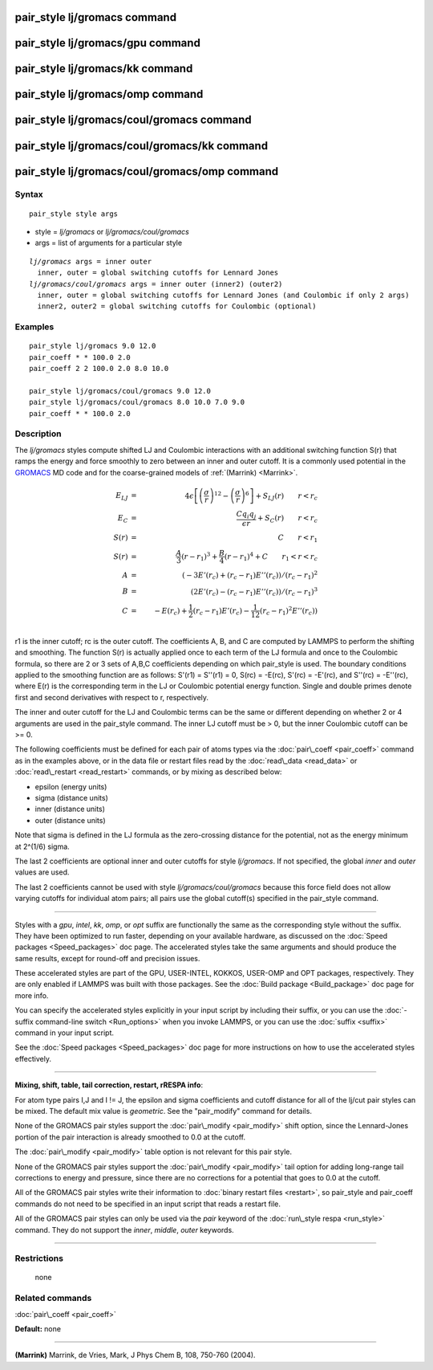 .. index:: pair\_style lj/gromacs

pair\_style lj/gromacs command
==============================

pair\_style lj/gromacs/gpu command
==================================

pair\_style lj/gromacs/kk command
=================================

pair\_style lj/gromacs/omp command
==================================

pair\_style lj/gromacs/coul/gromacs command
===========================================

pair\_style lj/gromacs/coul/gromacs/kk command
==============================================

pair\_style lj/gromacs/coul/gromacs/omp command
===============================================

Syntax
""""""


.. parsed-literal::

   pair_style style args

* style = *lj/gromacs* or *lj/gromacs/coul/gromacs*
* args = list of arguments for a particular style


.. parsed-literal::

     *lj/gromacs* args = inner outer
       inner, outer = global switching cutoffs for Lennard Jones
     *lj/gromacs/coul/gromacs* args = inner outer (inner2) (outer2)
       inner, outer = global switching cutoffs for Lennard Jones (and Coulombic if only 2 args)
       inner2, outer2 = global switching cutoffs for Coulombic (optional)

Examples
""""""""


.. parsed-literal::

   pair_style lj/gromacs 9.0 12.0
   pair_coeff \* \* 100.0 2.0
   pair_coeff 2 2 100.0 2.0 8.0 10.0

   pair_style lj/gromacs/coul/gromacs 9.0 12.0
   pair_style lj/gromacs/coul/gromacs 8.0 10.0 7.0 9.0
   pair_coeff \* \* 100.0 2.0

Description
"""""""""""

The *lj/gromacs* styles compute shifted LJ and Coulombic interactions
with an additional switching function S(r) that ramps the energy and force
smoothly to zero between an inner and outer cutoff.  It is a commonly
used potential in the `GROMACS <http://www.gromacs.org>`_ MD code and for
the coarse-grained models of :ref:`(Marrink) <Marrink>`.

.. math source doc: src/Eqs/pair_gromacs.tex
.. math::

   E_{LJ} & = & 4 \epsilon \left[ \left(\frac{\sigma}{r}\right)^{12} - 
   \left(\frac{\sigma}{r}\right)^6 \right] + S_{LJ}(r)
   \qquad r < r_c \\
   E_C & = & \frac{C q_i q_j}{\epsilon  r} + S_C(r) \qquad r < r_c \\
   S(r) & = & C \qquad r < r_1 \\
   S(r) & = & \frac{A}{3} (r - r_1)^3 + \frac{B}{4} (r - r_1)^4 + C \qquad  r_1 < r < r_c \\
   A & = & (-3 E'(r_c) + (r_c - r_1) E''(r_c))/(r_c - r_1)^2 \\
   B & = & (2 E'(r_c) - (r_c - r_1) E''(r_c))/(r_c - r_1)^3 \\
   C & = & -E(r_c) + \frac{1}{2} (r_c - r_1) E'(r_c) - \frac{1}{12} (r_c - r_1)^2 E''(r_c)) \\


r1 is the inner cutoff; rc is the outer cutoff.  The coefficients A, B,
and C are computed by LAMMPS to perform the shifting and smoothing.
The function
S(r) is actually applied once to each term of the LJ formula and once
to the Coulombic formula, so there are 2 or 3 sets of A,B,C coefficients
depending on which pair\_style is used.  The boundary conditions
applied to the smoothing function are as follows: S'(r1) = S''(r1) = 0,
S(rc) = -E(rc), S'(rc) = -E'(rc), and S''(rc) = -E''(rc),
where E(r) is the corresponding term
in the LJ or Coulombic potential energy function.
Single and double primes denote first and second
derivatives with respect to r, respectively.

The inner and outer cutoff for the LJ and Coulombic terms can be the
same or different depending on whether 2 or 4 arguments are used in
the pair\_style command.  The inner LJ cutoff must be > 0, but the
inner Coulombic cutoff can be >= 0.

The following coefficients must be defined for each pair of atoms
types via the :doc:`pair\_coeff <pair_coeff>` command as in the examples
above, or in the data file or restart files read by the
:doc:`read\_data <read_data>` or :doc:`read\_restart <read_restart>`
commands, or by mixing as described below:

* epsilon (energy units)
* sigma (distance units)
* inner (distance units)
* outer (distance units)

Note that sigma is defined in the LJ formula as the zero-crossing
distance for the potential, not as the energy minimum at 2\^(1/6)
sigma.

The last 2 coefficients are optional inner and outer cutoffs for style
*lj/gromacs*\ .  If not specified, the global *inner* and *outer* values
are used.

The last 2 coefficients cannot be used with style
*lj/gromacs/coul/gromacs* because this force field does not allow
varying cutoffs for individual atom pairs; all pairs use the global
cutoff(s) specified in the pair\_style command.


----------


Styles with a *gpu*\ , *intel*\ , *kk*\ , *omp*\ , or *opt* suffix are
functionally the same as the corresponding style without the suffix.
They have been optimized to run faster, depending on your available
hardware, as discussed on the :doc:`Speed packages <Speed_packages>` doc
page.  The accelerated styles take the same arguments and should
produce the same results, except for round-off and precision issues.

These accelerated styles are part of the GPU, USER-INTEL, KOKKOS,
USER-OMP and OPT packages, respectively.  They are only enabled if
LAMMPS was built with those packages.  See the :doc:`Build package <Build_package>` doc page for more info.

You can specify the accelerated styles explicitly in your input script
by including their suffix, or you can use the :doc:`-suffix command-line switch <Run_options>` when you invoke LAMMPS, or you can use the
:doc:`suffix <suffix>` command in your input script.

See the :doc:`Speed packages <Speed_packages>` doc page for more
instructions on how to use the accelerated styles effectively.


----------


**Mixing, shift, table, tail correction, restart, rRESPA info**\ :

For atom type pairs I,J and I != J, the epsilon and sigma coefficients
and cutoff distance for all of the lj/cut pair styles can be mixed.
The default mix value is *geometric*\ .  See the "pair\_modify" command
for details.

None of the GROMACS pair styles support the
:doc:`pair\_modify <pair_modify>` shift option, since the Lennard-Jones
portion of the pair interaction is already smoothed to 0.0 at the
cutoff.

The :doc:`pair\_modify <pair_modify>` table option is not relevant
for this pair style.

None of the GROMACS pair styles support the
:doc:`pair\_modify <pair_modify>` tail option for adding long-range tail
corrections to energy and pressure, since there are no corrections for
a potential that goes to 0.0 at the cutoff.

All of the GROMACS pair styles write their information to :doc:`binary restart files <restart>`, so pair\_style and pair\_coeff commands do
not need to be specified in an input script that reads a restart file.

All of the GROMACS pair styles can only be used via the *pair*
keyword of the :doc:`run\_style respa <run_style>` command.  They do not
support the *inner*\ , *middle*\ , *outer* keywords.


----------


Restrictions
""""""""""""
 none

Related commands
""""""""""""""""

:doc:`pair\_coeff <pair_coeff>`

**Default:** none


----------


.. _Marrink:



**(Marrink)** Marrink, de Vries, Mark, J Phys Chem B, 108, 750-760 (2004).


.. _lws: http://lammps.sandia.gov
.. _ld: Manual.html
.. _lc: Commands_all.html
